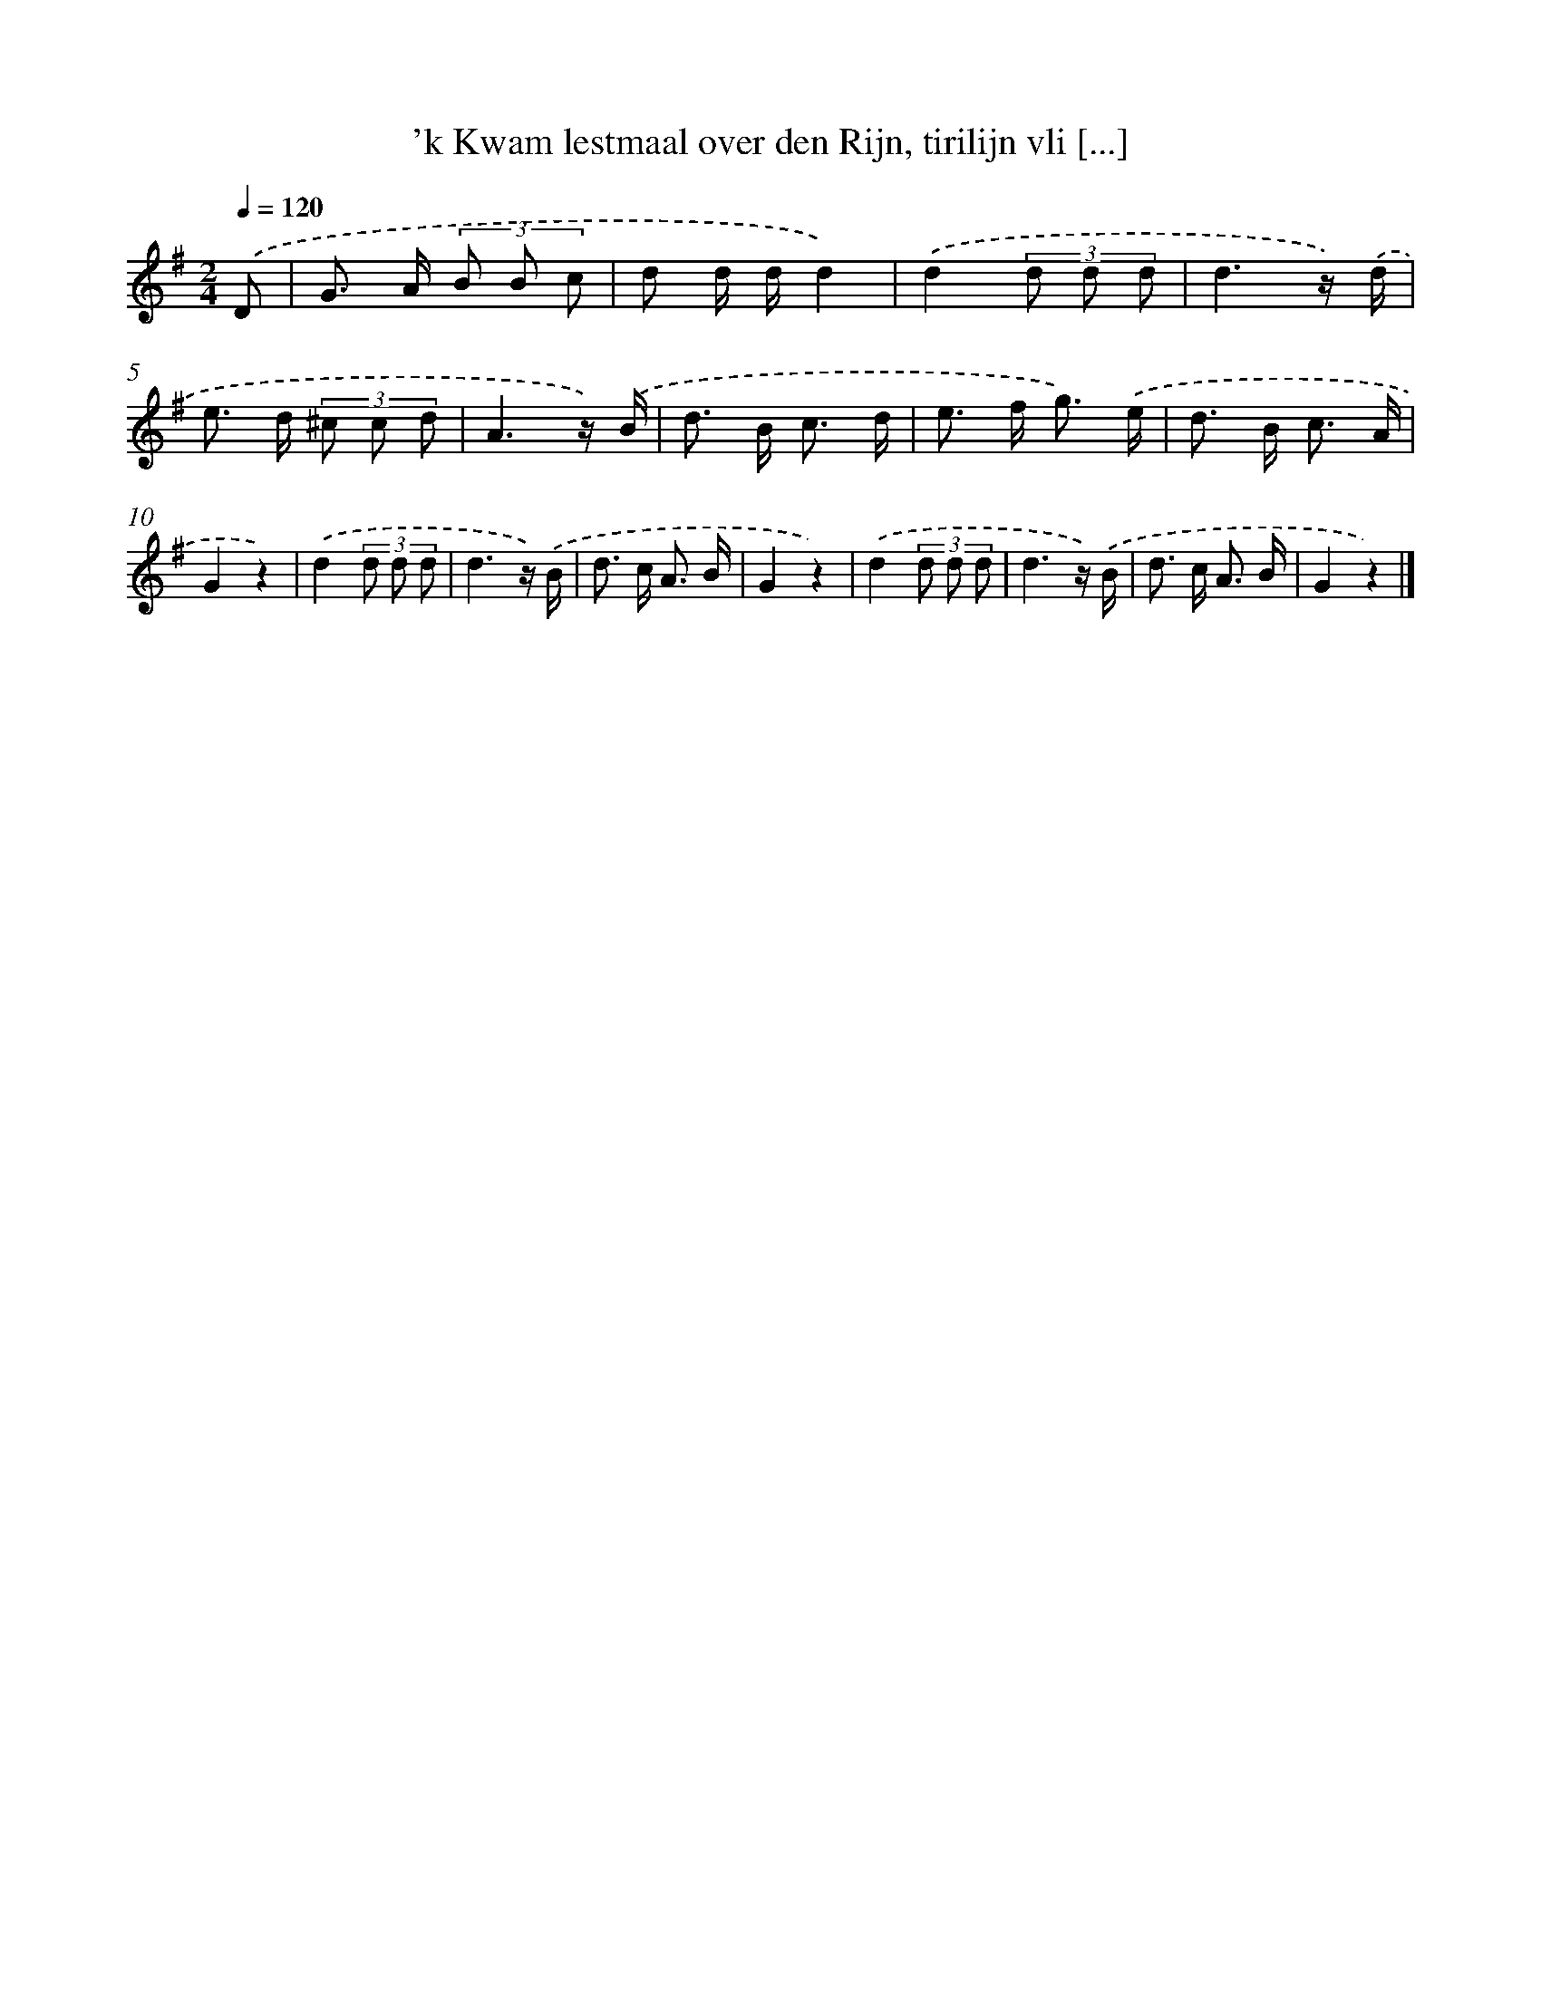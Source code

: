 X: 842
T: 'k Kwam lestmaal over den Rijn, tirilijn vli [...]
%%abc-version 2.0
%%abcx-abcm2ps-target-version 5.9.1 (29 Sep 2008)
%%abc-creator hum2abc beta
%%abcx-conversion-date 2018/11/01 14:35:36
%%humdrum-veritas 347104927
%%humdrum-veritas-data 151420786
%%continueall 1
%%barnumbers 0
L: 1/8
M: 2/4
Q: 1/4=120
K: G clef=treble
.('D [I:setbarnb 1]|
G> A (3B B c |
d d/ d/d2) |
.('d2(3d d d |
d3z/) .('d/ |
e> d (3^c c d |
A3z/) .('B/ |
d> B c3/ d/ |
e> f g3/) .('e/ |
d> B c3/ A/ |
G2z2) |
.('d2(3d d d |
d3z/) .('B/ |
d> c A3/ B/ |
G2z2) |
.('d2(3d d d |
d3z/) .('B/ |
d> c A3/ B/ |
G2z2) |]
